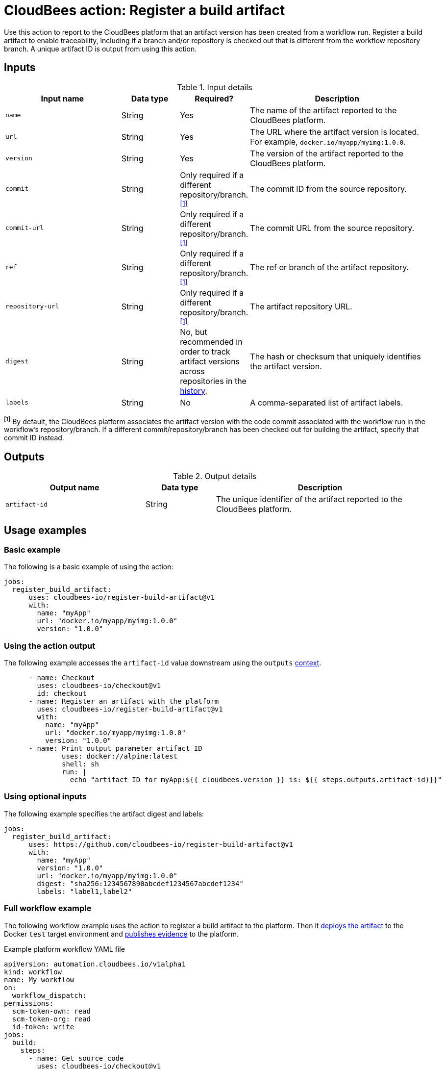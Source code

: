= CloudBees action: Register a build artifact

Use this action to report to the CloudBees platform that an artifact version has been created from a workflow run.
Register a build artifact to enable traceability, including if a branch and/or repository is checked out that is different from the workflow repository branch.
A unique artifact ID is output from using this action.

== Inputs

[cols="2a,1a,1a,3a",options="header"]
.Input details
|===

| Input name
| Data type
| Required?
| Description

| `name`
| String
| Yes
| The name of the artifact reported to the CloudBees platform.

| `url`
| String
| Yes
| The URL where the artifact version is located.
For example, `docker.io/myapp/myimg:1.0.0`.

| `version`
| String
| Yes
| The version of the artifact reported to the CloudBees platform.

| `commit`
| String
| Only required if a different repository/branch.^<<footnote,[1]>>^
| The commit ID from the source repository.

| `commit-url`
| String
| Only required if a different repository/branch.^<<footnote,[1]>>^
| The commit URL from the source repository.

| `ref`
| String
| Only required if a different repository/branch.^<<footnote,[1]>>^
| The ref or branch of the artifact repository.

| `repository-url`
| String
| Only required if a different repository/branch.^<<footnote,[1]>>^
| The artifact repository URL.

| `digest`
| String
| No, but recommended in order to track artifact versions across repositories in the link:https://docs.cloudbees.com/docs/cloudbees-platform/latest/workflows/artifacts#history[history].
| The hash or checksum that uniquely identifies the artifact version.

| `labels`
| String
| No
| A comma-separated list of artifact labels.

|===

[#footnote]
^[1]^ By default, the CloudBees platform associates the artifact version with the code commit associated with the workflow run in the workflow's repository/branch. 
If a different commit/repository/branch has been checked out for building the artifact, specify that commit ID instead.

== Outputs

[cols="2a,1a,3a",options="header"]
.Output details
|===
| Output name
| Data type
| Description

| `artifact-id`
| String
| The unique identifier of the artifact reported to the CloudBees platform.
|===


== Usage examples

=== Basic example

The following is a basic example of using the action:

[source,yaml]
----
jobs:
  register_build_artifact:
      uses: cloudbees-io/register-build-artifact@v1
      with:
        name: "myApp"
        url: "docker.io/myapp/myimg:1.0.0"
        version: "1.0.0"

----

=== Using the action output

The following example accesses the `artifact-id` value downstream using the `outputs` link:https://docs.cloudbees.com/docs/cloudbees-platform/latest/dsl-syntax/contexts[context].

[source,yaml,role="default-expanded"]
----
      - name: Checkout
        uses: cloudbees-io/checkout@v1
        id: checkout
      - name: Register an artifact with the platform
        uses: cloudbees-io/register-build-artifact@v1
        with:
          name: "myApp"
          url: "docker.io/myapp/myimg:1.0.0"
          version: "1.0.0"
      - name: Print output parameter artifact ID
              uses: docker://alpine:latest
              shell: sh
              run: |
                echo "artifact ID for myApp:${{ cloudbees.version }} is: ${{ steps.outputs.artifact-id)}}"
----

=== Using optional inputs

The following example specifies the artifact digest and labels:

[source,yaml]
----
jobs:
  register_build_artifact:
      uses: https://github.com/cloudbees-io/register-build-artifact@v1
      with:
        name: "myApp"
        version: "1.0.0"
        url: "docker.io/myapp/myimg:1.0.0"
        digest: "sha256:1234567890abcdef1234567abcdef1234"
        labels: "label1,label2"
----

=== Full workflow example

The following workflow example uses the action to register a build artifact to the platform.
Then it link:https://github.com/cloudbees-io/register-deployed-artifact[deploys the artifact] to the Docker `test` target environment and link:https://github.com/cloudbees-io/publish-evidence-item[publishes evidence] to the platform.

.Example platform workflow YAML file
[.collapsible]
--

[source,yaml,role="default-expanded"]
----
apiVersion: automation.cloudbees.io/v1alpha1
kind: workflow
name: My workflow
on:
  workflow_dispatch:
permissions:
  scm-token-own: read
  scm-token-org: read
  id-token: write
jobs:
  build:
    steps:
      - name: Get source code
        uses: cloudbees-io/checkout@v1
      - id: build-go-binary
        name: Build Go binary
        uses: docker://golang:latest
        run: |
          go build -a -ldflags '-w -extldflags \"-static\"'
        env:
          CGO_ENABLED: "0"
          GOOS: linux
          GOARCH: amd64

      - id: authenticate-ghcr
        name: Authenticate to GitHub cloud repository
        uses: cloudbees-io/configure-oci-credentials@v1
        with:
          registry: ghcr.io
          username: MyUsername
          password: ${{ secrets.MY_PAT }}

      - id: build-container
        name: Build container image
        uses: cloudbees-io/kaniko@v1
        with:
          dockerfile: Dockerfile
          destination: ghcr.io/MyUsername/myImage:latest

      - name: Register build artifacts
        uses: cloudbees-io/register-build-artifact@v1
        with:
          name: MyImage
          version: 1.0.0
          url: "ghcr.io/MyUsername/myImage:latest"
          repository-url: ${{ steps.checkout.outputs.repository-url }}
          commit: ${{ steps.checkout.outputs.commit }}
          commit-url: ${{ steps.checkout.outputs.commit-url }}
          ref: ${{ steps.checkout.outputs.ref }}
          labels: "for testing, not-production"
  deploy:
    steps:
      - uses: cloudbees-io/register-deployed-artifact@v1
        with:
          name: MyImage
          version: ${{ cloudbees.version }}
          url: ghcr.io/MyUsername/myImage:${{ cloudbees.version }}
          target-environment: test
    needs: build
  publish-evidence:
    steps:
      - name: Publish evidence
        with:
          content: This is evidence
        uses: cloudbees-io/publish-evidence-item@v1
    needs: deploy

----
--

== License

This code is made available under the 
link:https://opensource.org/license/mit/[MIT license].

== References

* Learn more about link:https://docs.cloudbees.com/docs/cloudbees-saas-platform-actions/latest/[using actions in CloudBees workflows].
* Learn about link:https://docs.cloudbees.com/docs/cloudbees-saas-platform/latest/[the CloudBees platform].
